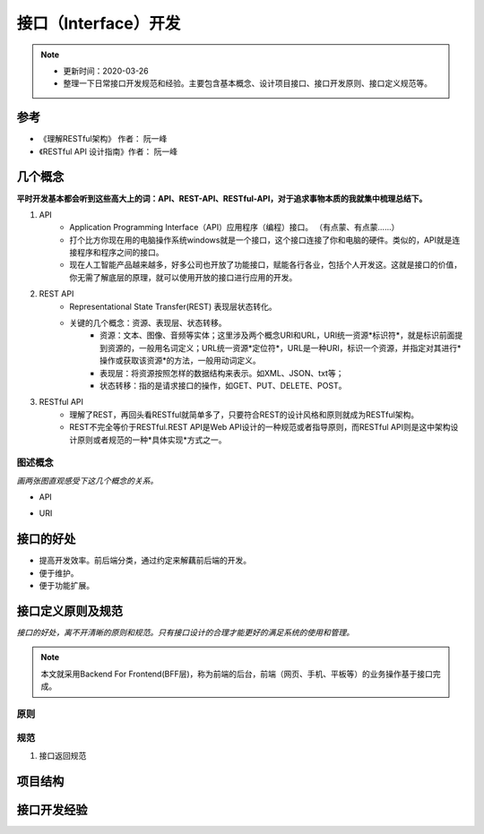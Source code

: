 ======================
接口（Interface）开发
======================
.. note::
    - 更新时间：2020-03-26
    - 整理一下日常接口开发规范和经验。主要包含基本概念、设计项目接口、接口开发原则、接口定义规范等。

参考
=====
- 《理解RESTful架构》 作者： 阮一峰
- 《RESTful API 设计指南》作者： 阮一峰

几个概念
==========
**平时开发基本都会听到这些高大上的词：API、REST-API、RESTful-API，对于追求事物本质的我就集中梳理总结下。**

1. API
    - Application Programming Interface（API）应用程序（编程）接口。 （有点蒙、有点蒙……）
    - 打个比方你现在用的电脑操作系统windows就是一个接口，这个接口连接了你和电脑的硬件。类似的，API就是连接程序和程序之间的接口。
    - 现在人工智能产品越来越多，好多公司也开放了功能接口，赋能各行各业，包括个人开发这。这就是接口的价值，你无需了解底层的原理，就可以使用开放的接口进行应用的开发。
2. REST API 
    - Representational State Transfer(REST) 表现层状态转化。
    - 关键的几个概念：资源、表现层、状态转移。
        + 资源：文本、图像、音频等实体；这里涉及两个概念URI和URL，URI统一资源*标识符*，就是标识前面提到资源的，一般用名词定义；URL统一资源*定位符*，URL是一种URI，标识一个资源，并指定对其进行*操作或获取该资源*的方法，一般用动词定义。
        + 表现层：将资源按照怎样的数据结构来表示。如XML、JSON、txt等；
        + 状态转移：指的是请求接口的操作，如GET、PUT、DELETE、POST。
3. RESTful API 
    - 理解了REST，再回头看RESTful就简单多了，只要符合REST的设计风格和原则就成为RESTful架构。
    - REST不完全等价于RESTful.REST API是Web API设计的一种规范或者指导原则，而RESTful API则是这中架构设计原则或者规范的一种*具体实现*方式之一。

图述概念
--------
*画两张图直观感受下这几个概念的关系。*

- API
    .. image:: image/API .png
        :width: 600px

- URI 
    .. image:: image/URL.png
        :width: 600px


接口的好处
===========
- 提高开发效率。前后端分类，通过约定来解藕前后端的开发。
- 便于维护。
- 便于功能扩展。

接口定义原则及规范
===================

*接口的好处，离不开清晰的原则和规范。只有接口设计的合理才能更好的满足系统的使用和管理。*

.. note::

    本文就采用Backend For Frontend(BFF层)，称为前端的后台，前端（网页、手机、平板等）的业务操作基于接口完成。

原则
------

规范
-------
1. 接口返回规范


项目结构
=========

接口开发经验
============